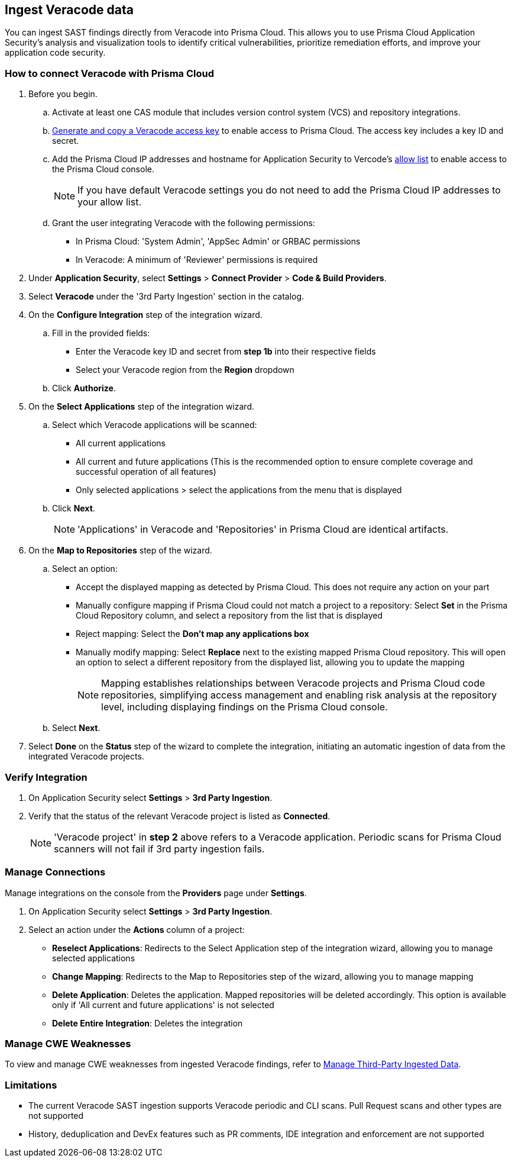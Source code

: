 [.task]
== Ingest Veracode data

You can ingest SAST findings directly from Veracode into Prisma Cloud. This allows you to use Prisma Cloud Application Security's analysis and visualization tools to identify critical vulnerabilities, prioritize remediation efforts, and improve your application code security.


[.procedure]

=== How to connect Veracode with Prisma Cloud

. Before you begin.
.. Activate at least one CAS module that includes version control system (VCS) and repository integrations.
.. https://docs.veracode.com/r/c_api_credentials3[Generate and copy a Veracode access key] to enable access to Prisma Cloud. The access key includes a key ID and secret.
.. Add the Prisma Cloud IP addresses and hostname for Application Security to Vercode's xref:../../../../get-started/console-prerequisites.adoc[allow list] to enable access to the Prisma Cloud console.
+ 
NOTE: If you have default Veracode settings you do not need to add the Prisma Cloud IP addresses to your allow list.

.. Grant the user integrating Veracode with the following permissions:
+
* In Prisma Cloud: 'System Admin', 'AppSec Admin' or GRBAC permissions 
* In Veracode: A minimum of 'Reviewer' permissions is required 

. Under *Application Security*, select *Settings* > *Connect Provider* > *Code & Build Providers*.
. Select *Veracode* under the '3rd Party Ingestion' section in the catalog.

. On the *Configure Integration* step of the integration wizard.
.. Fill in the provided fields:
+
* Enter the Veracode key ID and secret from *step 1b* into their respective fields
* Select your Veracode region from the *Region* dropdown
.. Click *Authorize*.

. On the *Select Applications* step of the integration wizard.
.. Select which Veracode applications will be scanned:
+
* All current applications
* All current and future applications (This is the recommended option to ensure complete coverage and successful operation of all features)
* Only selected applications > select the applications from the menu that is displayed
.. Click *Next*.
+
NOTE: 'Applications' in Veracode and 'Repositories' in Prisma Cloud are identical artifacts. 

. On the *Map to Repositories* step of the wizard.
.. Select an option:
+
* Accept the displayed mapping as detected by Prisma Cloud. This does not require any action on your part
* Manually configure mapping if Prisma Cloud could not match a project to a repository: Select *Set* in the Prisma Cloud Repository column, and select a repository from the list that is displayed
* Reject mapping: Select the *Don't map any applications box*
* Manually modify mapping: Select *Replace* next to the existing mapped Prisma Cloud repository. This will open an option to select a different repository from the displayed list, allowing you to update the mapping
+
NOTE: Mapping establishes relationships between Veracode projects and Prisma Cloud code repositories, simplifying access management and enabling risk analysis at the repository level, including displaying findings on the Prisma Cloud console.

.. Select *Next*.

. Select *Done* on the *Status* step of the wizard to complete the integration, initiating an automatic ingestion of data from the integrated Veracode projects. 

=== Verify Integration

. On Application Security select *Settings* > *3rd Party Ingestion*.
. Verify that the status of the relevant Veracode project is listed as *Connected*.
+
NOTE: 'Veracode project' in *step 2* above refers to a Veracode application. Periodic scans for Prisma Cloud scanners will not fail if 3rd party ingestion fails.

=== Manage Connections

Manage integrations on the console from the *Providers* page under *Settings*.

. On Application Security select *Settings* > *3rd Party Ingestion*.
. Select an action under the *Actions* column of a project:
+
* *Reselect Applications*: Redirects to the Select Application step of the integration wizard, allowing you to manage selected applications
* *Change Mapping*: Redirects to the Map to Repositories step of the wizard, allowing you to manage mapping
* *Delete Application*: Deletes the application. Mapped repositories will be deleted accordingly.  This option is available only if 'All current and future applications' is not selected

* *Delete Entire Integration*: Deletes the integration

=== Manage CWE Weaknesses

To view and manage CWE weaknesses from ingested Veracode findings, refer to xref:../../../risk-management/monitor-and-manage-code-build/third-party-ingest-manage.adoc[Manage Third-Party Ingested Data].

=== Limitations

* The current Veracode SAST ingestion supports Veracode periodic and CLI scans. Pull Request scans and other types are not supported
* History, deduplication and DevEx features such as PR comments, IDE integration and enforcement are not supported






